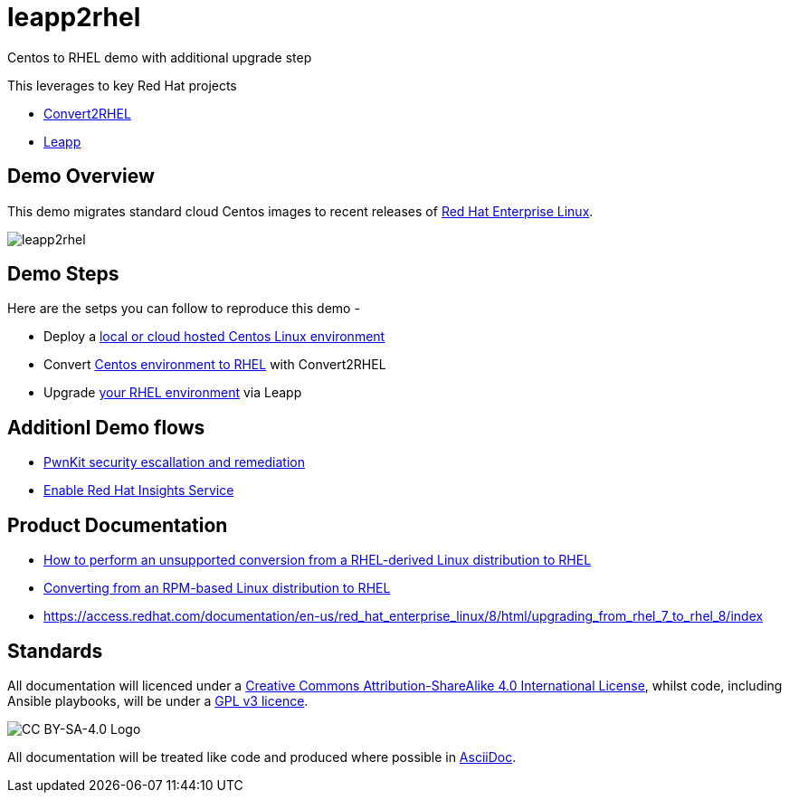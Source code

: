 = leapp2rhel
Centos to RHEL demo with additional upgrade step

This leverages to key Red Hat projects

 - https://github.com/oamg/convert2rhel[Convert2RHEL]
 - https://github.com/oamg/leapp[Leapp]

== Demo Overview

This demo migrates standard cloud Centos images to recent releases of https://www.redhat.com/en/technologies/linux-platforms/enterprise-linux[Red Hat Enterprise Linux].

image::docs/leapp2rhel.png[] 

== Demo Steps

Here are the setps you can follow to reproduce this demo - 

- Deploy a link:docs/Demo_VM.adoc[local or cloud hosted Centos Linux environment]
- Convert link:docs/Demo_Convert2RHEL.adoc[Centos environment to RHEL] with Convert2RHEL
- Upgrade link:docs/Demo_Leapp.adoc[your RHEL environment] via Leapp

== Additionl Demo flows

- link:docs/Demo_PwnKit.adoc[PwnKit security escallation and remediation]
- link:docs/Demo_Insights.adoc[Enable Red Hat Insights Service]

== Product Documentation

 - https://access.redhat.com/articles/2360841[How to perform an unsupported conversion from a RHEL-derived Linux distribution to RHEL]
 - https://access.redhat.com/documentation/en-us/red_hat_enterprise_linux/8/html-single/converting_from_an_rpm-based_linux_distribution_to_rhel/index[Converting from an RPM-based Linux distribution to RHEL]
 - https://access.redhat.com/documentation/en-us/red_hat_enterprise_linux/8/html/upgrading_from_rhel_7_to_rhel_8/index 

== Standards

All documentation will licenced under a http://creativecommons.org/licenses/by-sa/4.0/[Creative Commons Attribution-ShareAlike 4.0 International License],
whilst code, including Ansible playbooks, will be under a link:LICENSE[GPL v3 licence].

image::https://licensebuttons.net/l/by-sa/4.0/88x31.png[CC BY-SA-4.0 Logo]

All documentation will be treated like code and produced where possible in https://docs.asciidoctor.org/asciidoc/latest[AsciiDoc].
